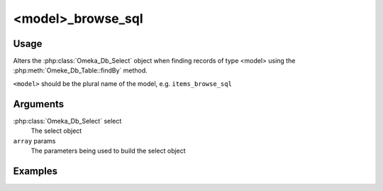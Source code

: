 .. _modelbrowsesql:

##################
<model>_browse_sql
##################

*****
Usage
*****

Alters the :php:class:`Omeka_Db_Select` object when finding records of type <model> using the :php:meth:`Omeke_Db_Table::findBy` method.

``<model>`` should be the plural name of the model, e.g. ``items_browse_sql``

*********
Arguments
*********

:php:class:`Omeka_Db_Select` select
    The select object
    
``array`` params
    The parameters being used to build the select object    


********
Examples
********


